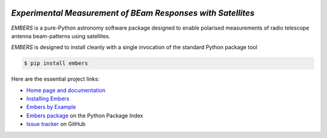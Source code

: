 .. image:: https://raw.githubusercontent.com/amanchokshi/EMBERS/master/docs/_static/imgs/embers.gif
    :width: 100%
    :align: center
    :target: https://embers.readthedocs.io/
    :alt: EMBERS logo

*Experimental Measurement of BEam Responses with Satellites*
============================================================
*EMBERS* is a pure-Python astronomy software package designed to enable polarised measurements of radio telescope antenna beam-patterns using satellites.

*EMBERS* is designed to install cleanly with a single invocation of the standard Python package tool

.. code-block:: console

    $ pip install embers

Here are the essential project links:

* `Home page and documentation
  <https://embers.readthedocs.io/en/latest/>`_

* `Installing Embers
  <https://embers.readthedocs.io/en/latest/installation.html>`_

* `Embers by Example
  <https://embers.readthedocs.io/en/latest/embersbyexample.html>`_

* `Embers package <https://pypi.org/project/embers/>`_
  on the Python Package Index

* `Issue tracker
  <https://github.com/amanchokshi/EMBERS/issues>`_
  on GitHub
